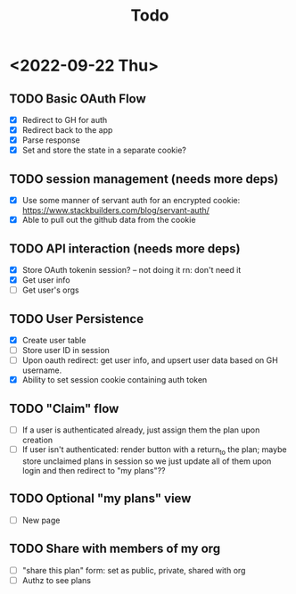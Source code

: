 #+TITLE: Todo

* <2022-09-22 Thu>
** TODO Basic OAuth Flow
- [X] Redirect to GH for auth
- [X] Redirect back to the app
- [X] Parse response
- [X] Set and store the state in a separate cookie?
** TODO session management (needs more deps)
- [X] Use some manner of servant auth for an encrypted cookie:
  https://www.stackbuilders.com/blog/servant-auth/
- [X] Able to pull out the github data from the cookie
** TODO API interaction (needs more deps)
- [X] Store OAuth tokenin session? -- not doing it rn: don't need it
- [X] Get user info
- [ ] Get user's orgs
** TODO User Persistence
- [X] Create user table
- [ ] Store user ID in session
- [ ] Upon oauth redirect: get user info, and upsert user data based on GH username.
- [X] Ability to set session cookie containing auth token
** TODO "Claim" flow
- [ ] If a user is authenticated already, just assign them the plan upon creation
- [ ] If user isn't authenticated: render button with a return_to the plan; maybe store unclaimed plans in session so we just update all of them upon login and then redirect to "my plans"??
** TODO Optional "my plans" view
- [ ] New page
** TODO Share with members of my org
- [ ] "share this plan" form: set as public, private, shared with org
- [ ] Authz to see plans
